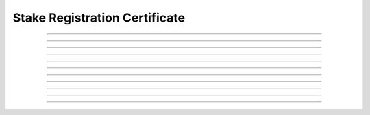 Stake Registration Certificate
============================================

.. doxygentypedef:: cardano_stake_registration_cert_t

------------

.. doxygenfunction:: cardano_stake_registration_cert_new

------------

.. doxygenfunction:: cardano_stake_registration_cert_from_cbor

------------

.. doxygenfunction:: cardano_stake_registration_cert_to_cbor

------------

.. doxygenfunction:: cardano_stake_registration_cert_to_cip116_json

------------

.. doxygenfunction:: cardano_stake_registration_cert_get_credential

------------

.. doxygenfunction:: cardano_stake_registration_cert_set_credential

------------

.. doxygenfunction:: cardano_stake_registration_cert_unref

------------

.. doxygenfunction:: cardano_stake_registration_cert_ref

------------

.. doxygenfunction:: cardano_stake_registration_cert_refcount

------------

.. doxygenfunction:: cardano_stake_registration_cert_set_last_error

------------

.. doxygenfunction:: cardano_stake_registration_cert_get_last_error
